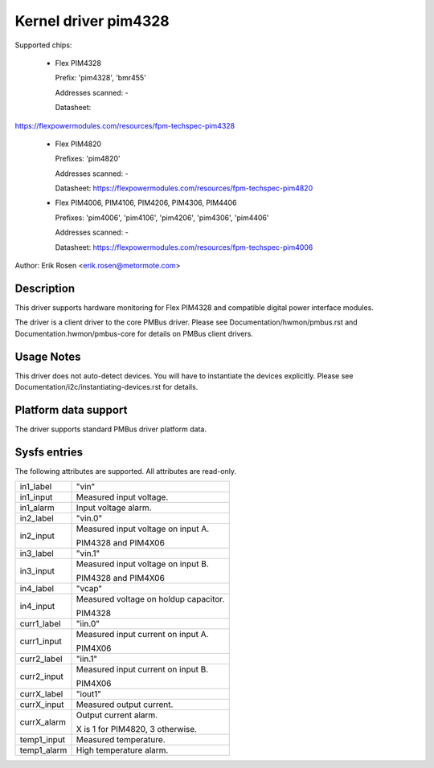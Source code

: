 .. SPDX-License-Identifier: GPL-2.0

Kernel driver pim4328
=====================

Supported chips:

  * Flex PIM4328

    Prefix: 'pim4328', 'bmr455'

    Addresses scanned: -

    Datasheet:

https://flexpowermodules.com/resources/fpm-techspec-pim4328

  * Flex PIM4820

    Prefixes: 'pim4820'

    Addresses scanned: -

    Datasheet: https://flexpowermodules.com/resources/fpm-techspec-pim4820

  * Flex PIM4006, PIM4106, PIM4206, PIM4306, PIM4406

    Prefixes: 'pim4006', 'pim4106', 'pim4206', 'pim4306', 'pim4406'

    Addresses scanned: -

    Datasheet: https://flexpowermodules.com/resources/fpm-techspec-pim4006

Author: Erik Rosen <erik.rosen@metormote.com>


Description
-----------

This driver supports hardware monitoring for Flex PIM4328 and
compatible digital power interface modules.

The driver is a client driver to the core PMBus driver. Please see
Documentation/hwmon/pmbus.rst and Documentation.hwmon/pmbus-core for details
on PMBus client drivers.


Usage Notes
-----------

This driver does not auto-detect devices. You will have to instantiate the
devices explicitly. Please see Documentation/i2c/instantiating-devices.rst for
details.


Platform data support
---------------------

The driver supports standard PMBus driver platform data.


Sysfs entries
-------------

The following attributes are supported. All attributes are read-only.

======================= ========================================================
in1_label		"vin"
in1_input		Measured input voltage.
in1_alarm		Input voltage alarm.

in2_label		"vin.0"
in2_input		Measured input voltage on input A.

			PIM4328 and PIM4X06

in3_label		"vin.1"
in3_input		Measured input voltage on input B.

			PIM4328 and PIM4X06

in4_label		"vcap"
in4_input		Measured voltage on holdup capacitor.

			PIM4328

curr1_label		"iin.0"
curr1_input		Measured input current on input A.

			PIM4X06

curr2_label		"iin.1"
curr2_input		Measured input current on input B.

			PIM4X06

currX_label		"iout1"
currX_input		Measured output current.
currX_alarm		Output current alarm.

			X is 1 for PIM4820, 3 otherwise.

temp1_input		Measured temperature.
temp1_alarm		High temperature alarm.
======================= ========================================================

